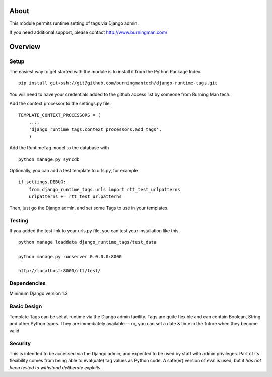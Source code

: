 About
=====

This module permits runtime setting of tags via Django admin.

If you need additional support, please contact http://www.burningman.com/

Overview
========

Setup
-----

The easiest way to get started with the module is to install it from the
Python Package Index.

::

    pip install git+ssh://git@github.com/burningmantech/django-runtime-tags.git

You will need to have your credentials added to the github access list
by someone from Burning Man tech.

Add the context processor to the settings.py file:

::

    TEMPLATE_CONTEXT_PROCESSORS = (
        ...,
        'django_runtime_tags.context_processors.add_tags',
        )

Add the RuntimeTag model to the database with 

::

    python manage.py syncdb

Optionally, you can add a test template to urls.py, for example

::

    if settings.DEBUG:
        from django_runtime_tags.urls import rtt_test_urlpatterns
        urlpatterns += rtt_test_urlpatterns

Then, just go the Django admin, and set some Tags to use in your templates.

Testing
-------

If you added the test link to your urls.py file, you can test your installation
like this.

::

    python manage loaddata django_runtime_tags/test_data

    python manage.py runserver 0.0.0.0:8000

    http://localhost:8000/rtt/test/
    

Dependencies
------------

Minimum Django version 1.3

Basic Design
------------

Template Tags can be set at runtime via the Django admin facility.
Tags are quite flexible and can contain Boolean, String and other 
Python types.  They are immediately available -- or, you can set a 
date & time in the future when they become valid.

Security
--------

This is intended to be accessed via the Django admin, and expected to be used
by staff with admin privileges.  Part of its flexibility comes from being able
to eval(uate) tag values as Python code.  A safe(er) version of eval is used,
but it *has not been tested to withstand deliberate exploits*.
